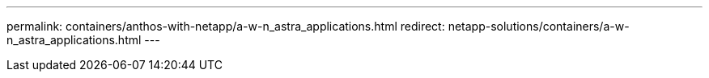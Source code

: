 ---
permalink: containers/anthos-with-netapp/a-w-n_astra_applications.html
redirect: netapp-solutions/containers/a-w-n_astra_applications.html
---
